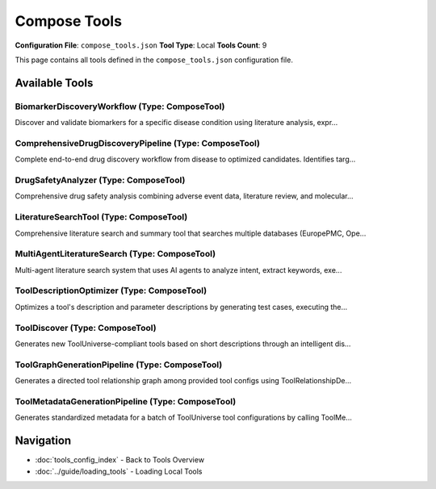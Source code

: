 Compose Tools
=============

**Configuration File**: ``compose_tools.json``
**Tool Type**: Local
**Tools Count**: 9

This page contains all tools defined in the ``compose_tools.json`` configuration file.

Available Tools
---------------

**BiomarkerDiscoveryWorkflow** (Type: ComposeTool)
~~~~~~~~~~~~~~~~~~~~~~~~~~~~~~~~~~~~~~~~~~~~~~~~~~~~

Discover and validate biomarkers for a specific disease condition using literature analysis, expr...

.. dropdown:: BiomarkerDiscoveryWorkflow tool specification

   **Tool Information:**

   * **Name**: ``BiomarkerDiscoveryWorkflow``
   * **Type**: ``ComposeTool``
   * **Description**: Discover and validate biomarkers for a specific disease condition using literature analysis, expression data, pathway enrichment, and clinical validation.

   **Parameters:**

   * ``disease_condition`` (string) (required)
     The disease condition to discover biomarkers for (e.g., 'breast cancer', 'Alzheimer's disease')

   * ``sample_type`` (string) (optional)
     The type of sample to analyze (e.g., 'blood', 'tissue', 'plasma')

   **Example Usage:**

   .. code-block:: python

      query = {
          "name": "BiomarkerDiscoveryWorkflow",
          "arguments": {
              "disease_condition": "example_value"
          }
      }
      result = tu.run(query)


**ComprehensiveDrugDiscoveryPipeline** (Type: ComposeTool)
~~~~~~~~~~~~~~~~~~~~~~~~~~~~~~~~~~~~~~~~~~~~~~~~~~~~~~~~~~~~

Complete end-to-end drug discovery workflow from disease to optimized candidates. Identifies targ...

.. dropdown:: ComprehensiveDrugDiscoveryPipeline tool specification

   **Tool Information:**

   * **Name**: ``ComprehensiveDrugDiscoveryPipeline``
   * **Type**: ``ComposeTool``
   * **Description**: Complete end-to-end drug discovery workflow from disease to optimized candidates. Identifies targets, discovers lead compounds, screens for ADMET properties, assesses safety, and validates with literature.

   **Parameters:**

   * ``disease_efo_id`` (string) (required)
     The EFO ID of the disease for drug discovery (e.g., 'EFO_0001074' for Alzheimer's disease)

   **Example Usage:**

   .. code-block:: python

      query = {
          "name": "ComprehensiveDrugDiscoveryPipeline",
          "arguments": {
              "disease_efo_id": "example_value"
          }
      }
      result = tu.run(query)


**DrugSafetyAnalyzer** (Type: ComposeTool)
~~~~~~~~~~~~~~~~~~~~~~~~~~~~~~~~~~~~~~~~~~~~

Comprehensive drug safety analysis combining adverse event data, literature review, and molecular...

.. dropdown:: DrugSafetyAnalyzer tool specification

   **Tool Information:**

   * **Name**: ``DrugSafetyAnalyzer``
   * **Type**: ``ComposeTool``
   * **Description**: Comprehensive drug safety analysis combining adverse event data, literature review, and molecular information

   **Parameters:**

   * ``drug_name`` (string) (required)
     Name of the drug to analyze

   * ``patient_sex`` (string) (optional)
     Filter by patient sex (optional)

   * ``serious_events_only`` (boolean) (optional)
     Focus only on serious adverse events

   **Example Usage:**

   .. code-block:: python

      query = {
          "name": "DrugSafetyAnalyzer",
          "arguments": {
              "drug_name": "example_value"
          }
      }
      result = tu.run(query)


**LiteratureSearchTool** (Type: ComposeTool)
~~~~~~~~~~~~~~~~~~~~~~~~~~~~~~~~~~~~~~~~~~~~~~

Comprehensive literature search and summary tool that searches multiple databases (EuropePMC, Ope...

.. dropdown:: LiteratureSearchTool tool specification

   **Tool Information:**

   * **Name**: ``LiteratureSearchTool``
   * **Type**: ``ComposeTool``
   * **Description**: Comprehensive literature search and summary tool that searches multiple databases (EuropePMC, OpenAlex, PubTator) and generates AI-powered summaries of research findings

   **Parameters:**

   * ``research_topic`` (string) (required)
     The research topic or query to search for in the literature

   **Example Usage:**

   .. code-block:: python

      query = {
          "name": "LiteratureSearchTool",
          "arguments": {
              "research_topic": "example_value"
          }
      }
      result = tu.run(query)


**MultiAgentLiteratureSearch** (Type: ComposeTool)
~~~~~~~~~~~~~~~~~~~~~~~~~~~~~~~~~~~~~~~~~~~~~~~~~~~~

Multi-agent literature search system that uses AI agents to analyze intent, extract keywords, exe...

.. dropdown:: MultiAgentLiteratureSearch tool specification

   **Tool Information:**

   * **Name**: ``MultiAgentLiteratureSearch``
   * **Type**: ``ComposeTool``
   * **Description**: Multi-agent literature search system that uses AI agents to analyze intent, extract keywords, execute parallel searches, summarize results, and check quality iteratively

   **Parameters:**

   * ``query`` (string) (required)
     The research query to search for

   * ``max_iterations`` (integer) (optional)
     Maximum number of iterations (default: 3)

   * ``quality_threshold`` (number) (optional)
     Quality threshold for completion (default: 0.7)

   **Example Usage:**

   .. code-block:: python

      query = {
          "name": "MultiAgentLiteratureSearch",
          "arguments": {
              "query": "example_value"
          }
      }
      result = tu.run(query)


**ToolDescriptionOptimizer** (Type: ComposeTool)
~~~~~~~~~~~~~~~~~~~~~~~~~~~~~~~~~~~~~~~~~~~~~~~~~~

Optimizes a tool's description and parameter descriptions by generating test cases, executing the...

.. dropdown:: ToolDescriptionOptimizer tool specification

   **Tool Information:**

   * **Name**: ``ToolDescriptionOptimizer``
   * **Type**: ``ComposeTool``
   * **Description**: Optimizes a tool's description and parameter descriptions by generating test cases, executing them, analyzing the results, and suggesting improved descriptions for both the tool and its arguments. Optionally saves a comprehensive optimization report to a file without overwriting the original.

   **Parameters:**

   * ``tool_config`` (object) (required)
     The full configuration of the tool to optimize.

   * ``save_to_file`` (boolean) (optional)
     If true, save the optimized description to a file (do not overwrite the original).

   * ``output_file`` (string) (optional)
     Optional file path to save the optimized description. If not provided, use '<tool_name>_optimized_description.txt'.

   * ``max_iterations`` (integer) (optional)
     Maximum number of optimization rounds to perform.

   * ``satisfaction_threshold`` (number) (optional)
     Quality score threshold (1-10) to consider optimization satisfactory.

   **Example Usage:**

   .. code-block:: python

      query = {
          "name": "ToolDescriptionOptimizer",
          "arguments": {
              "tool_config": "example_value"
          }
      }
      result = tu.run(query)


**ToolDiscover** (Type: ComposeTool)
~~~~~~~~~~~~~~~~~~~~~~~~~~~~~~~~~~~~~~

Generates new ToolUniverse-compliant tools based on short descriptions through an intelligent dis...

.. dropdown:: ToolDiscover tool specification

   **Tool Information:**

   * **Name**: ``ToolDiscover``
   * **Type**: ``ComposeTool``
   * **Description**: Generates new ToolUniverse-compliant tools based on short descriptions through an intelligent discovery and refinement process. Automatically determines the optimal tool type and category, discovers similar existing tools, generates initial specifications, and iteratively refines the tool configuration using agentic optimization tools until it meets quality standards.

   **Parameters:**

   * ``tool_description`` (string) (required)
     Short description of the desired tool functionality and purpose. Tool Discover will automatically analyze this to determine the optimal tool type (PackageTool, RESTTool, XMLTool, or AgenticTool) and appropriate category.

   * ``max_iterations`` (integer) (optional)
     Maximum number of refinement iterations to perform.

   * ``save_to_file`` (boolean) (optional)
     Whether to save the generated tool configuration and report to a file.

   * ``output_file`` (string) (optional)
     Optional file path to save the generated tool. If not provided, uses auto-generated filename.

   **Example Usage:**

   .. code-block:: python

      query = {
          "name": "ToolDiscover",
          "arguments": {
              "tool_description": "example_value"
          }
      }
      result = tu.run(query)


**ToolGraphGenerationPipeline** (Type: ComposeTool)
~~~~~~~~~~~~~~~~~~~~~~~~~~~~~~~~~~~~~~~~~~~~~~~~~~~~~

Generates a directed tool relationship graph among provided tool configs using ToolRelationshipDe...

.. dropdown:: ToolGraphGenerationPipeline tool specification

   **Tool Information:**

   * **Name**: ``ToolGraphGenerationPipeline``
   * **Type**: ``ComposeTool``
   * **Description**: Generates a directed tool relationship graph among provided tool configs using ToolRelationshipDetector to infer data-flow compatibility.

   **Parameters:**

   * ``tool_configs`` (array) (required)
     List of tool configuration objects

   * ``max_tools`` (integer) (optional)
     Optional max number of tools to process (debug)

   * ``output_path`` (string) (optional)
     Path for output graph JSON

   * ``save_intermediate_every`` (integer) (optional)
     Checkpoint every N processed pairs

   **Example Usage:**

   .. code-block:: python

      query = {
          "name": "ToolGraphGenerationPipeline",
          "arguments": {
              "tool_configs": ["item1", "item2"]
          }
      }
      result = tu.run(query)


**ToolMetadataGenerationPipeline** (Type: ComposeTool)
~~~~~~~~~~~~~~~~~~~~~~~~~~~~~~~~~~~~~~~~~~~~~~~~~~~~~~~~

Generates standardized metadata for a batch of ToolUniverse tool configurations by calling ToolMe...

.. dropdown:: ToolMetadataGenerationPipeline tool specification

   **Tool Information:**

   * **Name**: ``ToolMetadataGenerationPipeline``
   * **Type**: ``ComposeTool``
   * **Description**: Generates standardized metadata for a batch of ToolUniverse tool configurations by calling ToolMetadataGenerator, LabelGenerator, and ToolMetadataStandardizer for sources and tags.

   **Parameters:**

   * ``tool_configs`` (array) (required)
     List of raw tool configuration JSON objects to extract and standardize metadata for

   * ``tool_type_mappings`` (object) (optional)
     Mapping of simplified toolType (keys) to lists of tool 'type' values belonging to each simplified category (e.g., {'Databases': ['XMLTool']})

   * ``add_existing_tooluniverse_labels`` (boolean) (optional)
     Whether to include labels from existing ToolUniverse tools when labeling the metadata configs of the new tools. It is strongly recommended that this is set to true to minimize the number of new labels created and the possibility of redundant labels.

   * ``max_new_tooluniverse_labels`` (integer) (optional)
     The maximum number of new ToolUniverse labels to use in the metadata configs of the new tools. The existing ToolUniverse labels will be used first, and then new labels will be created as needed up to this limit. If the limit is reached, the least relevant new labels will be discarded. Please try to use as few new labels as possible to avoid excessive labels.

   **Example Usage:**

   .. code-block:: python

      query = {
          "name": "ToolMetadataGenerationPipeline",
          "arguments": {
              "tool_configs": ["item1", "item2"]
          }
      }
      result = tu.run(query)


Navigation
----------

* :doc:`tools_config_index` - Back to Tools Overview
* :doc:`../guide/loading_tools` - Loading Local Tools
